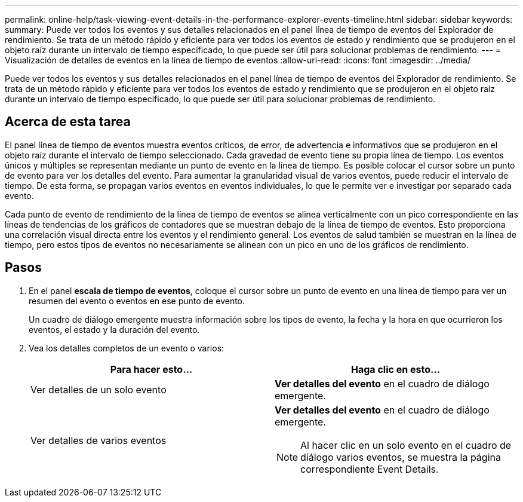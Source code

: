 ---
permalink: online-help/task-viewing-event-details-in-the-performance-explorer-events-timeline.html 
sidebar: sidebar 
keywords:  
summary: Puede ver todos los eventos y sus detalles relacionados en el panel línea de tiempo de eventos del Explorador de rendimiento. Se trata de un método rápido y eficiente para ver todos los eventos de estado y rendimiento que se produjeron en el objeto raíz durante un intervalo de tiempo especificado, lo que puede ser útil para solucionar problemas de rendimiento. 
---
= Visualización de detalles de eventos en la línea de tiempo de eventos
:allow-uri-read: 
:icons: font
:imagesdir: ../media/


[role="lead"]
Puede ver todos los eventos y sus detalles relacionados en el panel línea de tiempo de eventos del Explorador de rendimiento. Se trata de un método rápido y eficiente para ver todos los eventos de estado y rendimiento que se produjeron en el objeto raíz durante un intervalo de tiempo especificado, lo que puede ser útil para solucionar problemas de rendimiento.



== Acerca de esta tarea

El panel línea de tiempo de eventos muestra eventos críticos, de error, de advertencia e informativos que se produjeron en el objeto raíz durante el intervalo de tiempo seleccionado. Cada gravedad de evento tiene su propia línea de tiempo. Los eventos únicos y múltiples se representan mediante un punto de evento en la línea de tiempo. Es posible colocar el cursor sobre un punto de evento para ver los detalles del evento. Para aumentar la granularidad visual de varios eventos, puede reducir el intervalo de tiempo. De esta forma, se propagan varios eventos en eventos individuales, lo que le permite ver e investigar por separado cada evento.

Cada punto de evento de rendimiento de la línea de tiempo de eventos se alinea verticalmente con un pico correspondiente en las líneas de tendencias de los gráficos de contadores que se muestran debajo de la línea de tiempo de eventos. Esto proporciona una correlación visual directa entre los eventos y el rendimiento general. Los eventos de salud también se muestran en la línea de tiempo, pero estos tipos de eventos no necesariamente se alinean con un pico en uno de los gráficos de rendimiento.



== Pasos

. En el panel *escala de tiempo de eventos*, coloque el cursor sobre un punto de evento en una línea de tiempo para ver un resumen del evento o eventos en ese punto de evento.
+
Un cuadro de diálogo emergente muestra información sobre los tipos de evento, la fecha y la hora en que ocurrieron los eventos, el estado y la duración del evento.

. Vea los detalles completos de un evento o varios:
+
|===
| Para hacer esto... | Haga clic en esto... 


 a| 
Ver detalles de un solo evento
 a| 
*Ver detalles del evento* en el cuadro de diálogo emergente.



 a| 
Ver detalles de varios eventos
 a| 
*Ver detalles del evento* en el cuadro de diálogo emergente.

[NOTE]
====
Al hacer clic en un solo evento en el cuadro de diálogo varios eventos, se muestra la página correspondiente Event Details.

====
|===

